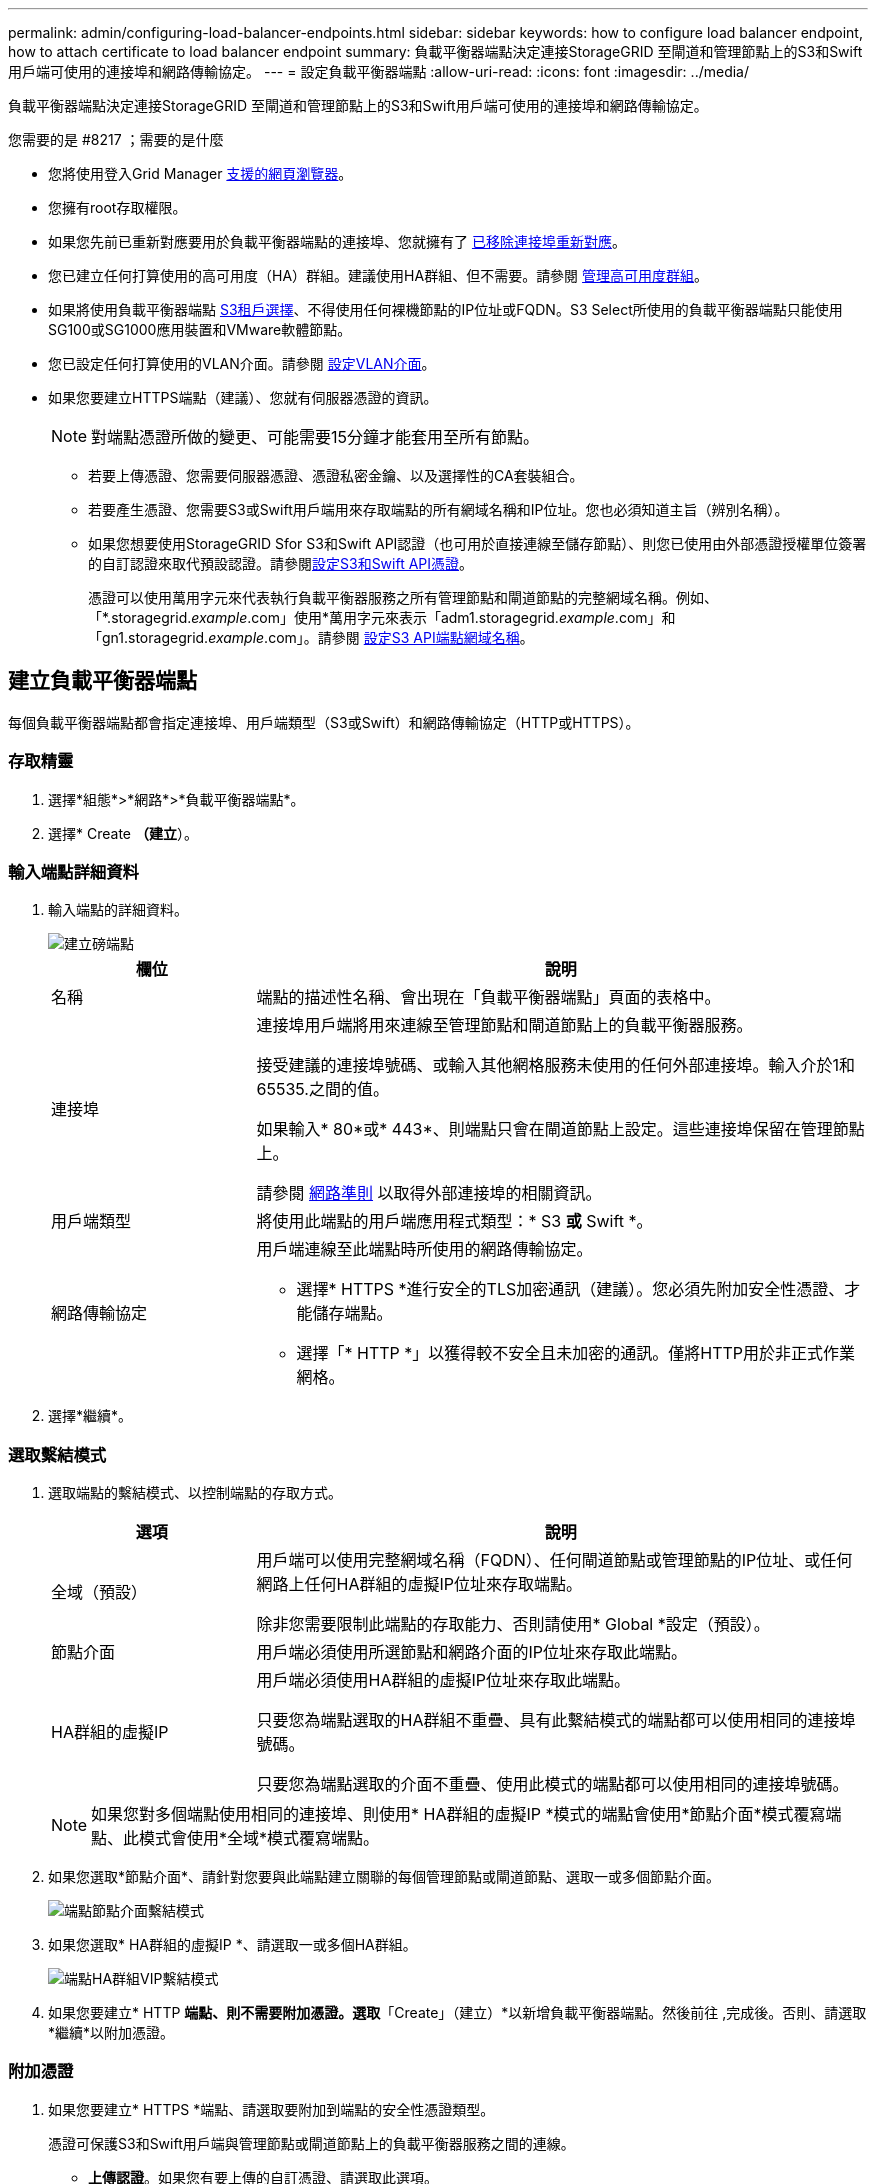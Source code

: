 ---
permalink: admin/configuring-load-balancer-endpoints.html 
sidebar: sidebar 
keywords: how to configure load balancer endpoint, how to attach certificate to load balancer endpoint 
summary: 負載平衡器端點決定連接StorageGRID 至閘道和管理節點上的S3和Swift用戶端可使用的連接埠和網路傳輸協定。 
---
= 設定負載平衡器端點
:allow-uri-read: 
:icons: font
:imagesdir: ../media/


[role="lead"]
負載平衡器端點決定連接StorageGRID 至閘道和管理節點上的S3和Swift用戶端可使用的連接埠和網路傳輸協定。

.您需要的是 #8217 ；需要的是什麼
* 您將使用登入Grid Manager xref:../admin/web-browser-requirements.adoc[支援的網頁瀏覽器]。
* 您擁有root存取權限。
* 如果您先前已重新對應要用於負載平衡器端點的連接埠、您就擁有了 xref:../maintain/removing-port-remaps.adoc[已移除連接埠重新對應]。
* 您已建立任何打算使用的高可用度（HA）群組。建議使用HA群組、但不需要。請參閱 xref:managing-high-availability-groups.adoc[管理高可用度群組]。
* 如果將使用負載平衡器端點 xref:../admin/manage-s3-select-for-tenant-accounts.adoc[S3租戶選擇]、不得使用任何裸機節點的IP位址或FQDN。S3 Select所使用的負載平衡器端點只能使用SG100或SG1000應用裝置和VMware軟體節點。
* 您已設定任何打算使用的VLAN介面。請參閱 xref:configure-vlan-interfaces.adoc[設定VLAN介面]。
* 如果您要建立HTTPS端點（建議）、您就有伺服器憑證的資訊。
+

NOTE: 對端點憑證所做的變更、可能需要15分鐘才能套用至所有節點。

+
** 若要上傳憑證、您需要伺服器憑證、憑證私密金鑰、以及選擇性的CA套裝組合。
** 若要產生憑證、您需要S3或Swift用戶端用來存取端點的所有網域名稱和IP位址。您也必須知道主旨（辨別名稱）。
** 如果您想要使用StorageGRID Sfor S3和Swift API認證（也可用於直接連線至儲存節點）、則您已使用由外部憑證授權單位簽署的自訂認證來取代預設認證。請參閱xref:../admin/configuring-custom-server-certificate-for-storage-node-or-clb.adoc[設定S3和Swift API憑證]。
+
憑證可以使用萬用字元來代表執行負載平衡器服務之所有管理節點和閘道節點的完整網域名稱。例如、「*.storagegrid._example_.com」使用*萬用字元來表示「adm1.storagegrid._example_.com」和「gn1.storagegrid._example_.com」。請參閱 xref:configuring-s3-api-endpoint-domain-names.adoc[設定S3 API端點網域名稱]。







== 建立負載平衡器端點

每個負載平衡器端點都會指定連接埠、用戶端類型（S3或Swift）和網路傳輸協定（HTTP或HTTPS）。



=== 存取精靈

. 選擇*組態*>*網路*>*負載平衡器端點*。
. 選擇* Create *（建立*）。




=== 輸入端點詳細資料

. 輸入端點的詳細資料。
+
image::../media/load_balancer_endpoint_create_http.png[建立磅端點]

+
[cols="1a,3a"]
|===
| 欄位 | 說明 


 a| 
名稱
 a| 
端點的描述性名稱、會出現在「負載平衡器端點」頁面的表格中。



 a| 
連接埠
 a| 
連接埠用戶端將用來連線至管理節點和閘道節點上的負載平衡器服務。

接受建議的連接埠號碼、或輸入其他網格服務未使用的任何外部連接埠。輸入介於1和65535.之間的值。

如果輸入* 80*或* 443*、則端點只會在閘道節點上設定。這些連接埠保留在管理節點上。

請參閱 xref:../network/index.adoc[網路準則] 以取得外部連接埠的相關資訊。



 a| 
用戶端類型
 a| 
將使用此端點的用戶端應用程式類型：* S3 *或* Swift *。



 a| 
網路傳輸協定
 a| 
用戶端連線至此端點時所使用的網路傳輸協定。

** 選擇* HTTPS *進行安全的TLS加密通訊（建議）。您必須先附加安全性憑證、才能儲存端點。
** 選擇「* HTTP *」以獲得較不安全且未加密的通訊。僅將HTTP用於非正式作業網格。


|===
. 選擇*繼續*。




=== 選取繫結模式

. 選取端點的繫結模式、以控制端點的存取方式。
+
[cols="1a,3a"]
|===
| 選項 | 說明 


 a| 
全域（預設）
 a| 
用戶端可以使用完整網域名稱（FQDN）、任何閘道節點或管理節點的IP位址、或任何網路上任何HA群組的虛擬IP位址來存取端點。

除非您需要限制此端點的存取能力、否則請使用* Global *設定（預設）。



 a| 
節點介面
 a| 
用戶端必須使用所選節點和網路介面的IP位址來存取此端點。



 a| 
HA群組的虛擬IP
 a| 
用戶端必須使用HA群組的虛擬IP位址來存取此端點。

只要您為端點選取的HA群組不重疊、具有此繫結模式的端點都可以使用相同的連接埠號碼。

只要您為端點選取的介面不重疊、使用此模式的端點都可以使用相同的連接埠號碼。

|===
+

NOTE: 如果您對多個端點使用相同的連接埠、則使用* HA群組的虛擬IP *模式的端點會使用*節點介面*模式覆寫端點、此模式會使用*全域*模式覆寫端點。

. 如果您選取*節點介面*、請針對您要與此端點建立關聯的每個管理節點或閘道節點、選取一或多個節點介面。
+
image::../media/load_balancer_endpoint_node_interfaces_binding_mode.png[端點節點介面繫結模式]

. 如果您選取* HA群組的虛擬IP *、請選取一或多個HA群組。
+
image::../media/load_balancer_endpoint_ha_group_vips_binding_mode.png[端點HA群組VIP繫結模式]

. 如果您要建立* HTTP *端點、則不需要附加憑證。選取*「Create」（建立）*以新增負載平衡器端點。然後前往 ,完成後。否則、請選取*繼續*以附加憑證。




=== 附加憑證

. 如果您要建立* HTTPS *端點、請選取要附加到端點的安全性憑證類型。
+
憑證可保護S3和Swift用戶端與管理節點或閘道節點上的負載平衡器服務之間的連線。

+
** *上傳認證*。如果您有要上傳的自訂憑證、請選取此選項。
** *產生憑證*。如果您有產生自訂憑證所需的值、請選取此選項。
** *使用StorageGRID SS3和Swift認證*。如果您想要使用全域S3和Swift API憑證、也可以直接用於儲存節點的連線、請選取此選項。
+
除非您已使用外部憑證授權單位簽署的自訂憑證來取代由網格CA簽署的預設S3和Swift API憑證、否則無法選取此選項。請參閱xref:../admin/configuring-custom-server-certificate-for-storage-node-or-clb.adoc[設定S3和Swift API憑證]。



. 如果您未使用StorageGRID Ss3和Swift認證、請上傳或產生認證。
+
[role="tabbed-block"]
====
.上傳憑證
--
.. 選擇*上傳憑證*。
.. 上傳所需的伺服器憑證檔案：
+
*** *伺服器憑證*：自訂伺服器憑證檔案（以PEM編碼）。
*** *憑證私密金鑰*：自訂伺服器憑證私密金鑰檔（`.key'）。
+

NOTE: EC私密金鑰必須大於或等於224位元。RSA私密金鑰必須大於或等於2048位元。

*** * CA套裝組合*：單一選用檔案、內含來自每個中繼發行憑證授權單位（CA）的憑證。檔案應包含以憑證鏈順序串聯的每個由PEE編碼的CA憑證檔案。


.. 展開*憑證詳細資料*、即可查看您上傳之每個憑證的中繼資料。如果您上傳了選用的CA套件、每個憑證都會顯示在其各自的索引標籤上。
+
*** 選取*下載憑證*以儲存憑證檔案、或選取*下載CA套件*以儲存憑證套件組合。
+
指定憑證檔案名稱和下載位置。儲存副檔名為「.pem」的檔案。

+
例如：「toragegrid憑證.pem」

*** 選擇*複製憑證PEP*或*複製CA套裝組合PEP*、即可複製憑證內容以貼到其他位置。


.. 選擇* Create *（建立*）。+已建立負載平衡器端點。自訂憑證用於S3和Swift用戶端與端點之間的所有後續新連線。


--
.產生憑證
--
.. 選擇*產生憑證*。
.. 指定憑證資訊：
+
*** *網域名稱*：要包含在憑證中的一或多個完整網域名稱。使用*作為萬用字元來代表多個網域名稱。
*** * IP*：一個或多個IP位址要納入憑證中。
*** *主體*：憑證擁有者的X．509主體或辨別名稱（DN）。
*** *有效天數*：憑證建立後到期的天數。


.. 選取*產生*。
.. 選取*憑證詳細資料*以查看所產生憑證的中繼資料。
+
*** 選取*下載憑證*以儲存憑證檔案。
+
指定憑證檔案名稱和下載位置。儲存副檔名為「.pem」的檔案。

+
例如：「toragegrid憑證.pem」

*** 選取*複製憑證PEP*以複製憑證內容以貼到其他位置。


.. 選擇* Create *（建立*）。
+
隨即建立負載平衡器端點。自訂憑證用於S3和Swift用戶端與此端點之間的所有後續新連線。



--
====




=== 完成後

. 如果您使用網域名稱系統（DNS）、請確定DNS包含一筆記錄、將StorageGRID 完整網域名稱與用戶端用來建立連線的每個IP位址建立關聯。
+
您在DNS記錄中輸入的IP位址取決於您是否使用HA負載平衡節點群組：

+
** 如果您已設定HA群組、用戶端會連線至該HA群組的虛擬IP位址。
** 如果您未使用HA群組、用戶端將StorageGRID 使用任何閘道節點或管理節點的IP位址連線至該伺服器。
+
您也必須確保DNS記錄會參考所有必要的端點網域名稱、包括任何萬用字元名稱。



. 提供S3和Swift用戶端連線至端點所需的資訊：
+
** 連接埠號碼
** 完整網域名稱或IP位址
** 任何必要的憑證詳細資料






== 檢視及編輯負載平衡器端點

您可以檢視現有負載平衡器端點的詳細資料、包括安全端點的憑證中繼資料。您也可以變更端點的名稱或繫結模式、並更新任何相關的憑證。

您無法變更服務類型（S3或Swift）、連接埠或傳輸協定（HTTP或HTTPS）。

* 若要檢視所有負載平衡器端點的基本資訊、請檢閱「負載平衡器端點」頁面上的表格。
+
image::../media/load_balancer_endpoint_table.png[負載平衡器端點表]

* 若要檢視特定端點的所有詳細資料、包括憑證中繼資料、請在表格中選取端點的名稱。
+
image::../media/load_balancer_endpoint_details.png[負載平衡器端點詳細資料]

* 若要編輯端點、請使用負載平衡器端點頁面上的*動作*功能表、或使用特定端點的詳細資料頁面。
+

IMPORTANT: 編輯端點之後、您可能需要等待15分鐘、才能將變更套用至所有節點。

+
[cols="1a, 2a,2a"]
|===
| 工作 | 「行動」功能表 | 詳細資料頁面 


 a| 
編輯端點名稱
 a| 
.. 選取端點的核取方塊。
.. 選取*「動作*」>*「編輯端點名稱*」。
.. 輸入新名稱。
.. 選擇*保存*。

 a| 
.. 選取端點名稱以顯示詳細資料。
.. 選取編輯圖示 image:../media/icon_edit_tm.png["編輯圖示"]。
.. 輸入新名稱。
.. 選擇*保存*。




 a| 
編輯端點繫結模式
 a| 
.. 選取端點的核取方塊。
.. 選取*「動作*」>*「編輯端點繫結模式*」。
.. 視需要更新連結模式。
.. 選取*儲存變更*。

 a| 
.. 選取端點名稱以顯示詳細資料。
.. 選擇*編輯綁定模式*。
.. 視需要更新連結模式。
.. 選取*儲存變更*。




 a| 
編輯端點憑證
 a| 
.. 選取端點的核取方塊。
.. 選取*「動作*」>*「編輯端點憑證*」。
.. 視需要上傳或產生新的自訂憑證、或開始使用全域S3和Swift憑證。
.. 選取*儲存變更*。

 a| 
.. 選取端點名稱以顯示詳細資料。
.. 選擇*認證*標籤。
.. 選取*編輯憑證*。
.. 視需要上傳或產生新的自訂憑證、或開始使用全域S3和Swift憑證。
.. 選取*儲存變更*。


|===




== 移除負載平衡器端點

您可以使用* Actions（動作）*功能表移除一或多個端點、也可以從詳細資料頁面移除單一端點。


IMPORTANT: 若要避免用戶端中斷、請先更新任何受影響的S3或Swift用戶端應用程式、再移除負載平衡器端點。使用指派給另一個負載平衡器端點的連接埠、更新每個用戶端以進行連線。請務必同時更新任何必要的憑證資訊。

* 若要移除一或多個端點：
+
.. 在「負載平衡器」頁面中、選取您要移除的每個端點核取方塊。
.. 選擇*「Actions」（動作）*>*「Remove*」（移除
.. 選擇*確定*。


* 若要從詳細資料頁面移除一個端點：
+
.. 從「負載平衡器」頁面。選取端點名稱。
.. 在詳細資料頁面上選取*移除*。
.. 選擇*確定*。



